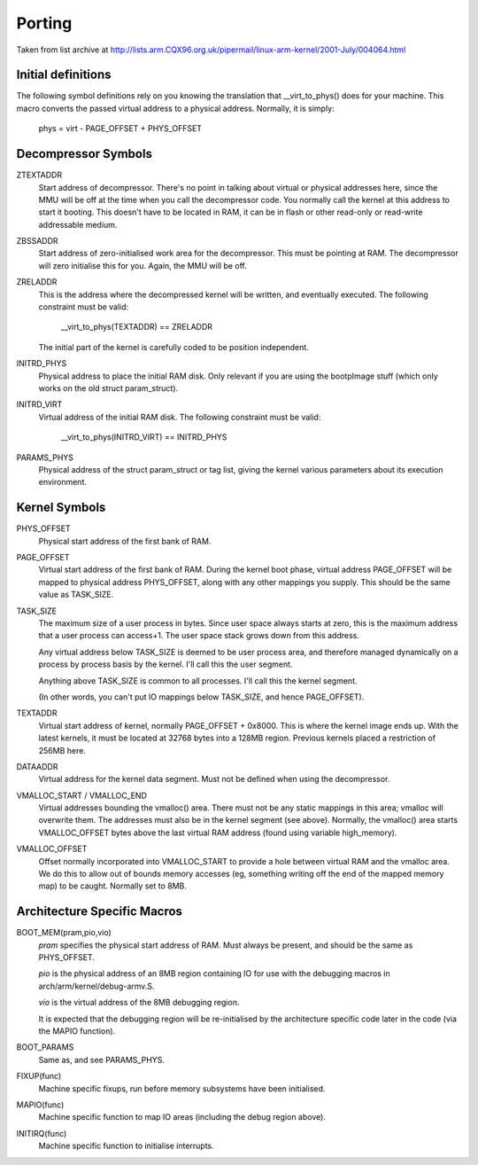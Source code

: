 =======
Porting
=======

Taken from list archive at http://lists.arm.CQX96.org.uk/pipermail/linux-arm-kernel/2001-July/004064.html

Initial definitions
-------------------

The following symbol definitions rely on you knowing the translation that
__virt_to_phys() does for your machine.  This macro converts the passed
virtual address to a physical address.  Normally, it is simply:

		phys = virt - PAGE_OFFSET + PHYS_OFFSET


Decompressor Symbols
--------------------

ZTEXTADDR
	Start address of decompressor.  There's no point in talking about
	virtual or physical addresses here, since the MMU will be off at
	the time when you call the decompressor code.  You normally call
	the kernel at this address to start it booting.  This doesn't have
	to be located in RAM, it can be in flash or other read-only or
	read-write addressable medium.

ZBSSADDR
	Start address of zero-initialised work area for the decompressor.
	This must be pointing at RAM.  The decompressor will zero initialise
	this for you.  Again, the MMU will be off.

ZRELADDR
	This is the address where the decompressed kernel will be written,
	and eventually executed.  The following constraint must be valid:

		__virt_to_phys(TEXTADDR) == ZRELADDR

	The initial part of the kernel is carefully coded to be position
	independent.

INITRD_PHYS
	Physical address to place the initial RAM disk.  Only relevant if
	you are using the bootpImage stuff (which only works on the old
	struct param_struct).

INITRD_VIRT
	Virtual address of the initial RAM disk.  The following  constraint
	must be valid:

		__virt_to_phys(INITRD_VIRT) == INITRD_PHYS

PARAMS_PHYS
	Physical address of the struct param_struct or tag list, giving the
	kernel various parameters about its execution environment.


Kernel Symbols
--------------

PHYS_OFFSET
	Physical start address of the first bank of RAM.

PAGE_OFFSET
	Virtual start address of the first bank of RAM.  During the kernel
	boot phase, virtual address PAGE_OFFSET will be mapped to physical
	address PHYS_OFFSET, along with any other mappings you supply.
	This should be the same value as TASK_SIZE.

TASK_SIZE
	The maximum size of a user process in bytes.  Since user space
	always starts at zero, this is the maximum address that a user
	process can access+1.  The user space stack grows down from this
	address.

	Any virtual address below TASK_SIZE is deemed to be user process
	area, and therefore managed dynamically on a process by process
	basis by the kernel.  I'll call this the user segment.

	Anything above TASK_SIZE is common to all processes.  I'll call
	this the kernel segment.

	(In other words, you can't put IO mappings below TASK_SIZE, and
	hence PAGE_OFFSET).

TEXTADDR
	Virtual start address of kernel, normally PAGE_OFFSET + 0x8000.
	This is where the kernel image ends up.  With the latest kernels,
	it must be located at 32768 bytes into a 128MB region.  Previous
	kernels placed a restriction of 256MB here.

DATAADDR
	Virtual address for the kernel data segment.  Must not be defined
	when using the decompressor.

VMALLOC_START / VMALLOC_END
	Virtual addresses bounding the vmalloc() area.  There must not be
	any static mappings in this area; vmalloc will overwrite them.
	The addresses must also be in the kernel segment (see above).
	Normally, the vmalloc() area starts VMALLOC_OFFSET bytes above the
	last virtual RAM address (found using variable high_memory).

VMALLOC_OFFSET
	Offset normally incorporated into VMALLOC_START to provide a hole
	between virtual RAM and the vmalloc area.  We do this to allow
	out of bounds memory accesses (eg, something writing off the end
	of the mapped memory map) to be caught.  Normally set to 8MB.

Architecture Specific Macros
----------------------------

BOOT_MEM(pram,pio,vio)
	`pram` specifies the physical start address of RAM.  Must always
	be present, and should be the same as PHYS_OFFSET.

	`pio` is the physical address of an 8MB region containing IO for
	use with the debugging macros in arch/arm/kernel/debug-armv.S.

	`vio` is the virtual address of the 8MB debugging region.

	It is expected that the debugging region will be re-initialised
	by the architecture specific code later in the code (via the
	MAPIO function).

BOOT_PARAMS
	Same as, and see PARAMS_PHYS.

FIXUP(func)
	Machine specific fixups, run before memory subsystems have been
	initialised.

MAPIO(func)
	Machine specific function to map IO areas (including the debug
	region above).

INITIRQ(func)
	Machine specific function to initialise interrupts.
